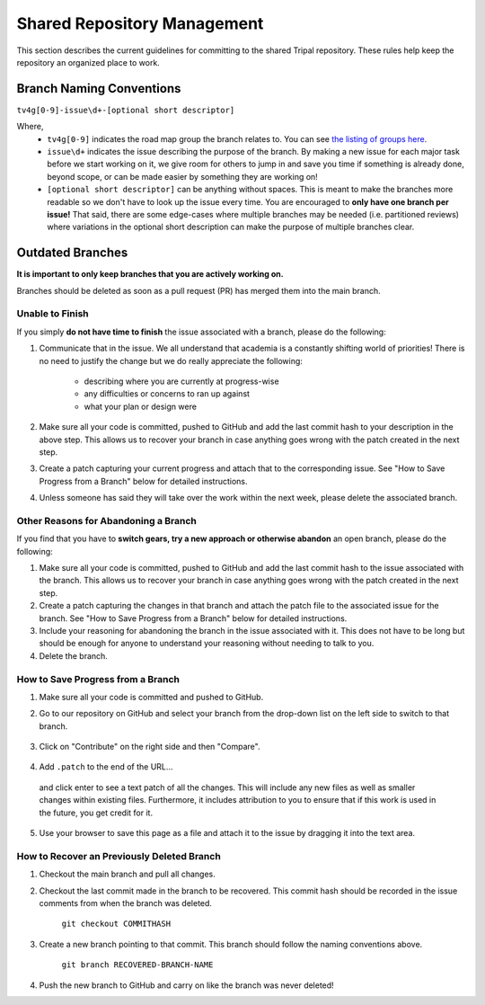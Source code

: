 
Shared Repository Management
=============================

This section describes the current guidelines for committing to the shared Tripal repository. These rules help keep the repository an organized place to work.

Branch Naming Conventions
--------------------------

``tv4g[0-9]-issue\d+-[optional short descriptor]``

Where,
 - ``tv4g[0-9]`` indicates the road map group the branch relates to. You can see `the listing of groups here <https://github.com/tripal/tripal/labels?q=GROUP>`_.
 - ``issue\d+``  indicates the issue describing the purpose of the branch. By making a new issue for each major task before we start working on it, we give room for others to jump in and save you time if something is already done, beyond scope, or can be made easier by something they are working on!
 - ``[optional short descriptor]`` can be anything without spaces. This is meant to make the branches more readable so we don't have to look up the issue every time. You are encouraged to **only have one branch per issue!** That said, there are some edge-cases where multiple branches may be needed (i.e. partitioned reviews) where variations in the optional short description can make the purpose of multiple branches clear.

Outdated Branches
------------------

**It is important to only keep branches that you are actively working on.**

Branches should be deleted as soon as a pull request (PR) has merged them into the main branch.

Unable to Finish
^^^^^^^^^^^^^^^^^^

If you simply **do not have time to finish** the issue associated with a branch, please do the following:

1. Communicate that in the issue. We all understand that academia is a constantly shifting world of priorities! There is no need to justify the change but we do really appreciate the following:

	- describing where you are currently at progress-wise
	- any difficulties or concerns to ran up against
	- what your plan or design were

2. Make sure all your code is committed, pushed to GitHub and add the last commit hash to your description in the above step. This allows us to recover your branch in case anything goes wrong with the patch created in the next step.

3. Create a patch capturing your current progress and attach that to the corresponding issue. See "How to Save Progress from a Branch" below for detailed instructions.

4. Unless someone has said they will take over the work within the next week, please delete the associated branch.

Other Reasons for Abandoning a Branch
^^^^^^^^^^^^^^^^^^^^^^^^^^^^^^^^^^^^^^^

If you find that you have to **switch gears, try a new approach or otherwise abandon** an open branch, please do the following:

1. Make sure all your code is committed, pushed to GitHub and add the last commit hash to the issue associated with the branch. This allows us to recover your branch in case anything goes wrong with the patch created in the next step.

2. Create a patch capturing the changes in that branch and attach the patch file to the associated issue for the branch. See "How to Save Progress from a Branch" below for detailed instructions.

3. Include your reasoning for abandoning the branch in the issue associated with it. This does not have to be long but should be enough for anyone to understand your reasoning without needing to talk to you.

4. Delete the branch.

How to Save Progress from a Branch
^^^^^^^^^^^^^^^^^^^^^^^^^^^^^^^^^^^^

1. Make sure all your code is committed and pushed to GitHub.
2. Go to our repository on GitHub and select your branch from the drop-down list on the left side to switch to that branch.

	.. image:: github.saveprogress.1.png

3. Click on "Contribute" on the right side and then "Compare".

	.. image:: github.saveprogress.2.png

4. Add ``.patch`` to the end of the URL...

	.. image:: github.saveprogress.3.png

  and click enter to see a text patch of all the changes. This will include any new files as well as smaller changes within existing files. Furthermore, it includes attribution to you to ensure that if this work is used in the future, you get credit for it.

	.. image:: github.saveprogress.4.png

5. Use your browser to save this page as a file and attach it to the issue by dragging it into the text area.


How to Recover an Previously Deleted Branch
^^^^^^^^^^^^^^^^^^^^^^^^^^^^^^^^^^^^^^^^^^^^^

1. Checkout the main branch and pull all changes.

2. Checkout the last commit made in the branch to be recovered. This commit hash should be recorded in the issue comments from when the branch was deleted.

	``git checkout COMMITHASH``

3. Create a new branch pointing to that commit. This branch should follow the naming conventions above.

	``git branch RECOVERED-BRANCH-NAME``

4. Push the new branch to GitHub and carry on like the branch was never deleted!
